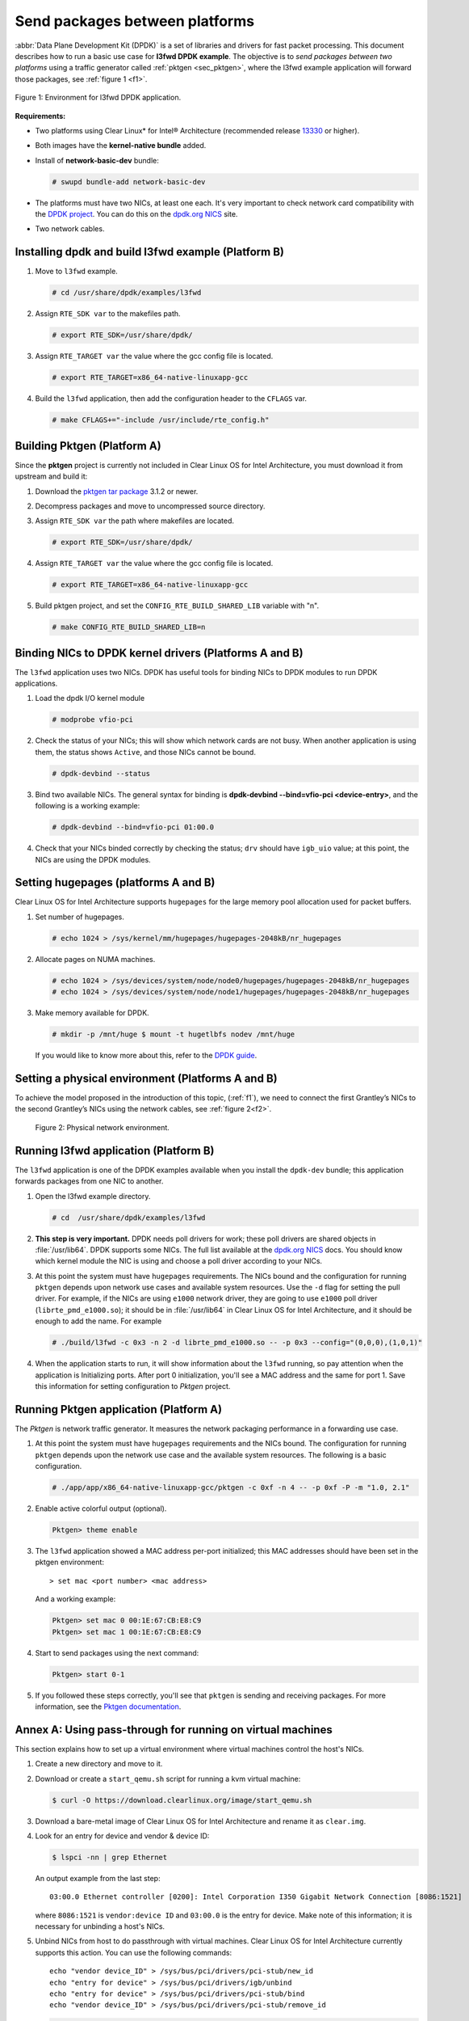 .. _dpdk:

Send packages between platforms
###############################

:abbr:`Data Plane Development Kit (DPDK)` is a set of libraries and drivers
for fast packet processing. This document describes how to run a basic use
case for **l3fwd DPDK example**. The objective is to *send packages between
two platforms* using a traffic generator called :ref:`pktgen <sec_pktgen>`,
where the l3fwd example application will forward those packages, see
:ref:`figure 1 <f1>`.

.. _f1:

.. figure:: ./figures/pktgen_lw3fd.png
   :align: center
   :alt: platform A and B

   Figure 1: Environment for l3fwd DPDK application.


**Requirements:**

* Two platforms using Clear Linux* for Intel® Architecture (recommended
  release `13330`_ or higher).
* Both images have the **kernel-native bundle** added.
* Install of **network-basic-dev** bundle:

  .. code-block:: bash

     # swupd bundle-add network-basic-dev

* The platforms must have two NICs, at least one each. It's very important to
  check network card compatibility with the `DPDK project`_. You can do this
  on the `dpdk.org NICS`_ site.
* Two network cables.

Installing dpdk and build l3fwd example (Platform B)
====================================================

#. Move to ``l3fwd`` example.

   .. code-block:: bash

      # cd /usr/share/dpdk/examples/l3fwd

#. Assign ``RTE_SDK var`` to the makefiles path.

   .. code-block:: bash

      # export RTE_SDK=/usr/share/dpdk/

#. Assign ``RTE_TARGET var`` the value where the gcc config file is located.

   .. code-block:: bash

      # export RTE_TARGET=x86_64-native-linuxapp-gcc

#. Build the ``l3fwd`` application, then add the configuration header to
   the ``CFLAGS`` var.

   .. code-block:: bash

      # make CFLAGS+="-include /usr/include/rte_config.h"



.. _sec_pktgen:

Building Pktgen (Platform A)
============================

Since the **pktgen** project is currently not included in Clear Linux OS for
Intel Architecture, you must download it from upstream and build it:

#. Download the `pktgen tar package`_ 3.1.2 or newer.

#. Decompress packages and move to uncompressed source directory.

#. Assign ``RTE_SDK var`` the path where makefiles are located.

   .. code-block:: bash

      # export RTE_SDK=/usr/share/dpdk/

#. Assign ``RTE_TARGET var`` the value where the gcc config file is located.

   .. code-block:: bash

      # export RTE_TARGET=x86_64-native-linuxapp-gcc

#. Build pktgen project, and set the ``CONFIG_RTE_BUILD_SHARED_LIB`` variable
   with "n".

   .. code-block:: bash

      # make CONFIG_RTE_BUILD_SHARED_LIB=n

Binding NICs to DPDK kernel drivers (Platforms A and B)
=======================================================

The ``l3fwd`` application uses two NICs. DPDK has useful tools for binding
NICs to DPDK modules to run DPDK applications.

#. Load the dpdk I/O kernel module

   .. code-block:: bash

      # modprobe vfio-pci

#. Check the status of your NICs; this will show which network cards are not
   busy. When another application is using them, the status shows ``Active``,
   and those NICs cannot be bound.

   .. code-block:: bash

      # dpdk-devbind --status

#. Bind two available NICs. The general syntax for binding is
   **dpdk-devbind --bind=vfio-pci <device-entry>**,
   and the following is a working example:

   .. code-block:: bash

      # dpdk-devbind --bind=vfio-pci 01:00.0

#. Check that your NICs binded correctly by checking the status; ``drv`` should
   have ``igb_uio`` value; at this point, the NICs are using the DPDK modules.


Setting hugepages (platforms A and B)
=====================================

Clear Linux OS for Intel Architecture supports ``hugepages`` for the large
memory pool allocation used for packet buffers.

#. Set number of hugepages.

   .. code-block:: bash

      # echo 1024 > /sys/kernel/mm/hugepages/hugepages-2048kB/nr_hugepages

#. Allocate pages on NUMA machines.

   .. code-block:: bash

      # echo 1024 > /sys/devices/system/node/node0/hugepages/hugepages-2048kB/nr_hugepages
      # echo 1024 > /sys/devices/system/node/node1/hugepages/hugepages-2048kB/nr_hugepages

#. Make memory available for DPDK.

   .. code-block:: bash

      # mkdir -p /mnt/huge $ mount -t hugetlbfs nodev /mnt/huge

   If you would like to know more about this, refer to the `DPDK guide`_.


Setting a physical environment (Platforms A and B)
==================================================

To achieve the model proposed in the introduction of this topic, (:ref:`f1`),
we need to connect the first Grantley’s NICs to the second Grantley’s NICs
using the network cables, see :ref:`figure 2<f2>`.

.. _f2:

.. figure:: ./figures/pyshical_net.png

    Figure 2: Physical network environment.


Running l3fwd application (Platform B)
======================================

The ``l3fwd`` application is one of the DPDK examples available when you
install the ``dpdk-dev`` bundle; this application forwards packages from one
NIC to another.

#. Open the l3fwd example directory.

   .. code-block:: bash

      # cd  /usr/share/dpdk/examples/l3fwd

#. **This step is very important.** DPDK needs poll drivers for work; these
   poll drivers are shared objects in :file:`/usr/lib64`. DPDK supports some
   NICs. The full list available at the `dpdk.org NICS`_ docs. You should know
   which kernel module the NIC is using and choose a poll driver according to
   your NICs.

#. At this point the system must have ``hugepages`` requirements. The NICs
   bound and the configuration for running ``pktgen`` depends upon network use
   cases and available system resources. Use the ``-d`` flag for setting the
   pull driver. For example, if the NICs are using ``e1000`` network driver,
   they are going to use ``e1000`` poll driver (``librte_pmd_e1000.so``); it
   should be in :file:`/usr/lib64` in Clear Linux OS for Intel Architecture,
   and it should be enough to add the name. For example

   .. code-block:: bash

      # ./build/l3fwd -c 0x3 -n 2 -d librte_pmd_e1000.so -- -p 0x3 --config="(0,0,0),(1,0,1)"

#. When the application starts to run, it will show information about the
   ``l3fwd`` running, so pay attention when the application is Initializing
   ports. After port 0 initialization, you'll see a MAC address and the same
   for port 1. Save this information for setting configuration to `Pktgen`
   project.

Running Pktgen application (Platform A)
===========================================

The `Pktgen` is network traffic generator. It measures the network packaging
performance in a forwarding use case.

#. At this point the system must have ``hugepages`` requirements and the NICs
   bound. The configuration for running ``pktgen`` depends upon the network use
   case and the available system resources. The following is a basic
   configuration.

   .. code-block:: bash

      # ./app/app/x86_64-native-linuxapp-gcc/pktgen -c 0xf -n 4 -- -p 0xf -P -m "1.0, 2.1"

#. Enable active colorful output (optional).

   .. code-block:: console

      Pktgen> theme enable

#. The ``l3fwd`` application showed a MAC address per-port initialized; this
   MAC addresses should have been set in the pktgen environment::

   > set mac <port number> <mac address>

   And a working example:

   .. code-block:: console

      Pktgen> set mac 0 00:1E:67:CB:E8:C9
      Pktgen> set mac 1 00:1E:67:CB:E8:C9

#. Start to send packages using the next command:

   .. code-block:: console

      Pktgen> start 0-1

#. If you followed these steps correctly, you'll see that ``pktgen`` is sending
   and receiving packages. For more information, see the `Pktgen
   documentation`_.


Annex A: Using pass-through for running on virtual machines
===========================================================

This section explains how to set up a virtual environment where virtual
machines control the host's NICs.

#. Create a new directory and move to it.

#. Download or create a ``start_qemu.sh`` script for running a kvm virtual
   machine:

   .. code-block:: bash

      $ curl -O https://download.clearlinux.org/image/start_qemu.sh

#. Download a bare-metal image of Clear Linux OS for Intel Architecture and
   rename it as ``clear.img``.

#. Look for an entry for device and vendor & device ID:

   .. code-block:: bash

      $ lspci -nn | grep Ethernet

   An output example from the last step::

       03:00.0 Ethernet controller [0200]: Intel Corporation I350 Gigabit Network Connection [8086:1521]

   where ``8086:1521`` is ``vendor:device ID`` and ``03:00.0`` is the entry for
   device.  Make note of this information; it is necessary for unbinding a
   host's NICs.

#. Unbind NICs from host to do passthrough with virtual machines. Clear Linux
   OS for Intel Architecture currently supports this action. You can use the
   following commands::

      echo "vendor device_ID" > /sys/bus/pci/drivers/pci-stub/new_id
      echo "entry for device" > /sys/bus/pci/drivers/igb/unbind
      echo "entry for device" > /sys/bus/pci/drivers/pci-stub/bind
      echo "vendor device_ID" > /sys/bus/pci/drivers/pci-stub/remove_id

   .. code-block:: bash

      $ echo "8086 1521" > /sys/bus/pci/drivers/pci-stub/new_id
      $ echo "0000:03:00.0" > /sys/bus/pci/drivers/igb/unbind
      $ echo "0000:03:00.0" > /sys/bus/pci/drivers/pci-stub/bind
      $ echo "8086 1521" > /sys/bus/pci/drivers/pci-stub/remove_id

#. Assign to the KVM virtual machine (guest) the unbound NICs previously noted.
   Modify the ``start_qemu.sh`` script in ``qemu-system-x86_64`` arguments, and
   add the lines with the host's NICs information::

   -device pci-assign,host="<entry for device>",id=passnic0,addr=03.0
   -device pci-assign,host="<entry for device>",id=passnic1,addr=04.0

   A working example:

   .. code-block:: bash

      -device pci-assign,host=03:00.0,id=passnic0,addr=03.0 \
      -device pci-assign,host=03:00.3,id=passnic1,addr=04.0 \

#. If you would like to add more NUMA machines to the virtual machine, you can
   add the next line in the Makefile boot target::

      -numa node,mem=<memory>,cpus=<number of cpus>

   As a working example for a virtual machine with 4096 of memory and four CPUs, the configuration
   would look like this::

    -numa node,mem=2048,cpus=0-1 \
    -numa node,mem=2048,cpus=2-3 \

   This means that each NUMA machine has to use the same quantity of memory.

#. Finally, run the ``start_qemu.sh`` script.


.. _13330: https://download.clearlinux.org/releases/13330/
.. _DPDK project: http://dpdk.org
.. _dpdk.org NICS: http://dpdk.org/doc/nics
.. _pktgen tar package: http://dpdk.org/browse/apps/pktgen-dpdk/refs
.. _DPDK guide: http://dpdk.org/doc/guides/linux_gsg/sys_reqs.html
.. _Pktgen documentation: `Pktgen documentation`_ https://media.readthedocs.org/pdf/pktgen/latest/pktgen.pdf
